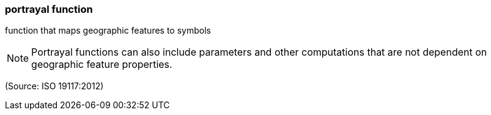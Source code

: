 === portrayal function

function that maps geographic features to symbols

NOTE: Portrayal functions can also include parameters and other computations that are not dependent on geographic feature properties.

(Source: ISO 19117:2012)

